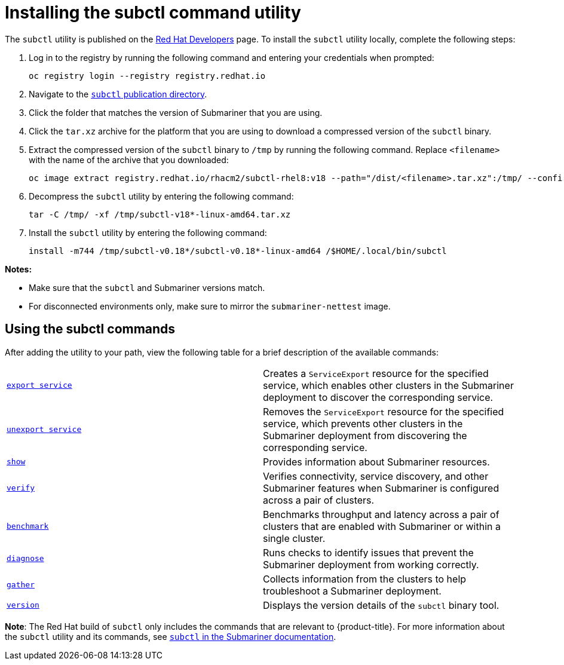 [#installing-subctl-command-utility]
= Installing the subctl command utility

The `subctl` utility is published on the link:https://developers.redhat.com/[Red Hat Developers] page. To install the `subctl` utility locally, complete the following steps:

. Log in to the registry by running the following command and entering your credentials when prompted:

+
[source,bash]
----
oc registry login --registry registry.redhat.io
----

. Navigate to the link:https://developers.redhat.com/content-gateway/rest/browse/pub/rhacm/clients/subctl/[`subctl` publication directory].

. Click the folder that matches the version of Submariner that you are using.

. Click the `tar.xz` archive for the platform that you are using to download a compressed version of the `subctl` binary.

. Extract the compressed version of the `subctl` binary to `/tmp` by running the following command. Replace `<filename>` with the name of the archive that you downloaded:

+
[source,bash]
----
oc image extract registry.redhat.io/rhacm2/subctl-rhel8:v18 --path="/dist/<filename>.tar.xz":/tmp/ --confirm
----

. Decompress the `subctl` utility by entering the following command:

+
[source,bash]
----
tar -C /tmp/ -xf /tmp/subctl-v18*-linux-amd64.tar.xz
----

. Install the `subctl` utility by entering the following command:
+
----
install -m744 /tmp/subctl-v0.18*/subctl-v0.18*-linux-amd64 /$HOME/.local/bin/subctl
----

*Notes:*

- Make sure that the `subctl` and Submariner versions match.
- For disconnected environments only, make sure to mirror the `submariner-nettest` image.

[#using-subctl-commands]
== Using the subctl commands

After adding the utility to your path, view the following table for a brief description of the available commands:

|===
| link:https://submariner.io/operations/deployment/subctl/#export-service[`export service`] | Creates a `ServiceExport` resource for the specified service, which enables other clusters in the Submariner deployment to discover the corresponding service. 
| link:https://submariner.io/operations/deployment/subctl/#unexport-service[`unexport service`] | Removes the `ServiceExport` resource for the specified service, which prevents other clusters in the Submariner deployment from discovering the corresponding service. 
| link:https://submariner.io/operations/deployment/subctl/#show[`show`] | Provides information about Submariner resources.
| link:https://submariner.io/operations/deployment/subctl/#verify[`verify`] | Verifies connectivity, service discovery, and other Submariner features when Submariner is configured across a pair of clusters.
| link:https://submariner.io/operations/deployment/subctl/#benchmark[`benchmark`] | Benchmarks throughput and latency across a pair of clusters that are enabled with Submariner or within a single cluster. 
| link:https://submariner.io/operations/deployment/subctl/#diagnose[`diagnose`] | Runs checks to identify issues that prevent the Submariner deployment from working correctly. 
| link:https://submariner.io/operations/deployment/subctl/#gather[`gather`] | Collects information from the clusters to help troubleshoot a Submariner deployment.
| link:https://submariner.io/operations/deployment/subctl/#version[`version`] | Displays the version details of the `subctl` binary tool.
|===

*Note*: The Red Hat build of `subctl` only includes the commands that are relevant to {product-title}. For more information about the `subctl` utility and its commands, see link:https://submariner.io/operations/deployment/subctl/[`subctl` in the Submariner documentation].


